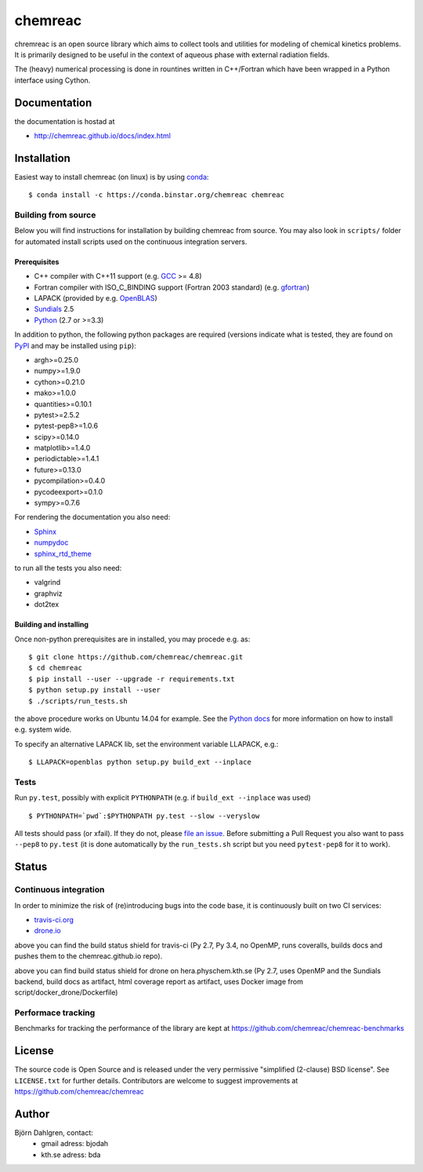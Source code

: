 ========
chemreac
========

.. image:: https://travis-ci.org/chemreac/chemreac.png?branch=master
   :target: https://travis-ci.org/chemreac/chemreac
   :alt: Build status
.. image:: https://coveralls.io/repos/chemreac/chemreac/badge.png?branch=master
   :target: https://coveralls.io/r/chemreac/chemreac?branch=master
   :alt: Test coverage

chremreac is an open source library which aims to collect tools and utilities for
modeling of chemical kinetics problems. It is primarily designed to
be useful in the context of aqueous phase with external radiation fields.

The (heavy) numerical processing is done in rountines written in C++/Fortran which have
been wrapped in a Python interface using Cython.

Documentation
=============

the documentation is hostad at

- http://chemreac.github.io/docs/index.html


Installation
============
.. install-start

Easiest way to install chemreac (on linux) is by using 
`conda <http://docs.continuum.io/anaconda/index.html>`_:
::

    $ conda install -c https://conda.binstar.org/chemreac chemreac


Building from source
--------------------
Below you will find instructions for installation by building chemreac from source.
You may also look in ``scripts/`` folder for automated install scripts used
on the continuous integration servers.

Prerequisites
~~~~~~~~~~~~~

- C++ compiler with C++11 support (e.g. `GCC <https://gcc.gnu.org/>`_ >= 4.8)
- Fortran compiler with ISO_C_BINDING support (Fortran 2003 standard) (e.g. `gfortran <https://gcc.gnu.org/fortran/>`_)
- LAPACK (provided by e.g. `OpenBLAS <http://www.openblas.net/>`_)
- `Sundials <http://computation.llnl.gov/casc/sundials/main.html>`_ 2.5
- `Python <https://www.python.org>`_ (2.7 or >=3.3)
    
In addition to python, the following python packages are required
(versions indicate what is tested, they are found on 
`PyPI <https://pypi.python.org/pypi>`_ and may be installed using ``pip``):

- argh>=0.25.0
- numpy>=1.9.0
- cython>=0.21.0
- mako>=1.0.0
- quantities>=0.10.1
- pytest>=2.5.2
- pytest-pep8>=1.0.6
- scipy>=0.14.0
- matplotlib>=1.4.0
- periodictable>=1.4.1
- future>=0.13.0
- pycompilation>=0.4.0
- pycodeexport>=0.1.0
- sympy>=0.7.6

For rendering the documentation you also need:

- `Sphinx <http://sphinx-doc.org/>`_
- `numpydoc <https://pypi.python.org/pypi/numpydoc>`_
- `sphinx_rtd_theme <https://pypi.python.org/pypi/sphinx_rtd_theme>`_

to run all the tests you also need:

- valgrind
- graphviz
- dot2tex

Building and installing
~~~~~~~~~~~~~~~~~~~~~~~
Once non-python prerequisites are in installed, you may procede e.g. as:

::

    $ git clone https://github.com/chemreac/chemreac.git
    $ cd chemreac
    $ pip install --user --upgrade -r requirements.txt
    $ python setup.py install --user
    $ ./scripts/run_tests.sh


the above procedure works on Ubuntu 14.04 for example. See the `Python
docs <https://docs.python.org/2/install/index.html#install-index>`_
for more information on how to install e.g. system wide.

To specify an alternative LAPACK lib, set the environment variable LLAPACK, e.g.:

::

    $ LLAPACK=openblas python setup.py build_ext --inplace


Tests
-----
Run ``py.test``, possibly with explicit ``PYTHONPATH`` (e.g. if ``build_ext --inplace`` was used)

::

    $ PYTHONPATH=`pwd`:$PYTHONPATH py.test --slow --veryslow

All tests should pass (or xfail). If they do not, please `file an
issue <https://github.com/chemreac/chemreac/issues>`_. Before
submitting a Pull Request you also want to pass ``--pep8`` to
``py.test`` (it is done automatically by the ``run_tests.sh`` script
but you need ``pytest-pep8`` for it to work).

.. install-end

Status
======


Continuous integration
----------------------
.. ci-start

In order to minimize the risk of (re)introducing bugs into the code
base, it is continuously built on two CI services:

- `travis-ci.org <https://travis-ci.org/chemreac/chemreac>`_
- `drone.io <https://drone.io/github.com/chemreac/chemreac>`_

.. image:: https://travis-ci.org/chemreac/chemreac.png?branch=master
   :target: https://travis-ci.org/chemreac/chemreac

above you can find the build status shield for travis-ci (Py 2.7, Py
3.4, no OpenMP, runs coveralls, builds docs and pushes them to the
chemreac.github.io repo).

.. image:: http://hera.physchem.kth.se:8080/github.com/chemreac/chemreac/status.svg?branch=master
   :target: http://hera.physchem.kth.se:8080/github.com/chemreac/chemreac
   :alt: Build status on hera

above you can find build status shield for drone on
hera.physchem.kth.se (Py 2.7, uses OpenMP and the Sundials backend,
build docs as artifact, html coverage report as artifact, uses Docker
image from script/docker_drone/Dockerfile)

.. ci-end

Performace tracking
-------------------
Benchmarks for tracking the performance of the library are kept at
https://github.com/chemreac/chemreac-benchmarks


License
=======
The source code is Open Source and is released under the very permissive
"simplified (2-clause) BSD license". See ``LICENSE.txt`` for further details.
Contributors are welcome to suggest improvements at https://github.com/chemreac/chemreac

Author
======
Björn Dahlgren, contact:
 - gmail adress: bjodah
 - kth.se adress: bda
